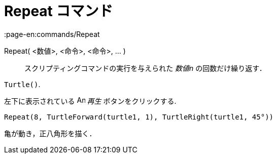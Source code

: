 = Repeat コマンド
:page-en:commands/Repeat
ifdef::env-github[:imagesdir: /ja/modules/ROOT/assets/images]

Repeat( <数値>, <命令>, <命令>, ... )::
  スクリプティングコマンドの実行を与えられた _数値n_ の回数だけ繰り返す．

[EXAMPLE]
====

`++Turtle()++`.

左下に表示されている image:Animate_Play.png[Animate Play.png,width=16,height=16] _再生_ ボタンをクリックする.

`++ Repeat(8, TurtleForward(turtle1, 1), TurtleRight(turtle1, 45°))++`

亀が動き，正八角形を描く．

====
